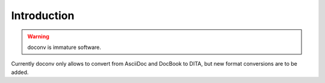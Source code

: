 Introduction
-------------

.. WARNING:: doconv is immature software.

Currently doconv only allows to convert from AsciiDoc and DocBook to DITA, but
new format conversions are to be added.

